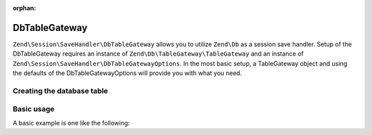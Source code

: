 :orphan:

.. _zend.session.save-handler.db-table-gateway:

DbTableGateway
--------------

``Zend\Session\SaveHandler\DbTableGateway`` allows you to utilize ``Zend\Db`` as a session save handler.
Setup of the DbTableGateway requires an instance of ``Zend\Db\TableGateway\TableGateway`` and an instance
of ``Zend\Session\SaveHandler\DbTableGatewayOptions``.  In the most basic setup, a TableGateway object and
using the defaults of the DbTableGatewayOptions will provide you with what you need.

Creating the database table
^^^^^^^^^^^^^^^^^^^^^^^^^^^

.. code-block:: sql
   :linenos:

   CREATE TABLE `session` (
       `id` char(32),
       `name` char(32),
       `modified` int,
       `lifetime` int,
       `data` text,
        PRIMARY KEY (`id`, `name`)
   );

Basic usage
^^^^^^^^^^^

A basic example is one like the following:

.. code-block:: php
   :linenos:

   use Zend\Db\TableGateway\TableGateway;
   use Zend\Session\SaveHandler\DbTableGateway;
   use Zend\Session\SaveHandler\DbTableGatewayOptions;
   use Zend\Session\SessionManager;

   $tableGateway = new TableGateway('session', $adapter);
   $saveHandler  = new DbTableGateway($tableGateway, new DbTableGatewayOptions());
   $manager      = new SessionManager();
   $manager->setSaveHandler($saveHandler);